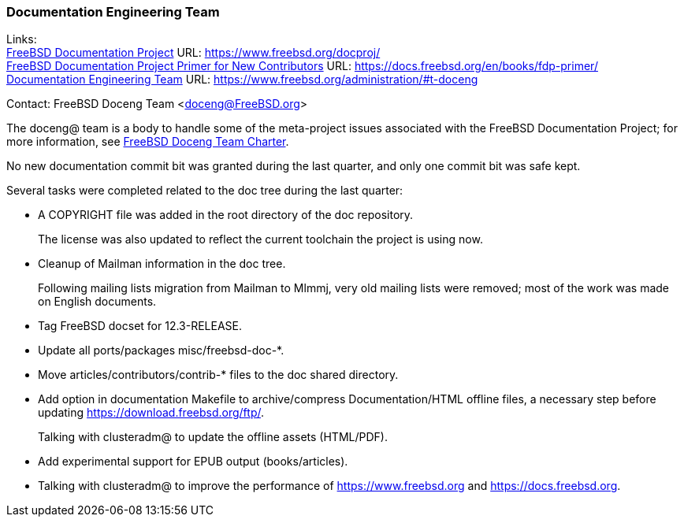 ////
Quarter:	4th quarter of 2021
Prepared by:	dbaio
Reviewed by:	carlavilla, bcr
Last edit:	$Date: 2022-01-05 20:07:39 -0300 (Wed, 05 Jan 2022) $
Version:	$Id: doceng-2021-4th-quarter-status-report.adoc 208 2022-01-05 23:07:39Z dbaio $
////

=== Documentation Engineering Team

Links: +
link:https://www.freebsd.org/docproj/[FreeBSD Documentation Project] URL: link:https://www.freebsd.org/docproj/[https://www.freebsd.org/docproj/] +
link:https://docs.freebsd.org/en/books/fdp-primer/[FreeBSD Documentation Project Primer for New Contributors] URL: link:https://docs.freebsd.org/en/books/fdp-primer/[https://docs.freebsd.org/en/books/fdp-primer/] +
link:https://www.freebsd.org/administration/#t-doceng[Documentation Engineering Team] URL: link:https://www.freebsd.org/administration/#t-doceng[https://www.freebsd.org/administration/#t-doceng]

Contact: FreeBSD Doceng Team <doceng@FreeBSD.org>

The doceng@ team is a body to handle some of the meta-project issues associated with the FreeBSD Documentation Project; for more information, see link:https://www.freebsd.org/internal/doceng/[FreeBSD Doceng Team Charter].

No new documentation commit bit was granted during the last quarter, and only one commit bit was safe kept.

Several tasks were completed related to the doc tree during the last quarter:

* A COPYRIGHT file was added in the root directory of the doc repository.
+
The license was also updated to reflect the current toolchain the project is using now.

* Cleanup of Mailman information in the doc tree.
+
Following mailing lists migration from Mailman to Mlmmj, very old mailing lists were removed; most of the work was made on English documents.

* Tag FreeBSD docset for 12.3-RELEASE.

* Update all ports/packages misc/freebsd-doc-*.

* Move articles/contributors/contrib-* files to the doc shared directory.

* Add option in documentation Makefile to archive/compress Documentation/HTML offline files, a necessary step before updating https://download.freebsd.org/ftp/.
+
Talking with clusteradm@ to update the offline assets (HTML/PDF).

* Add experimental support for EPUB output (books/articles).

* Talking with clusteradm@ to improve the performance of https://www.freebsd.org and https://docs.freebsd.org.

